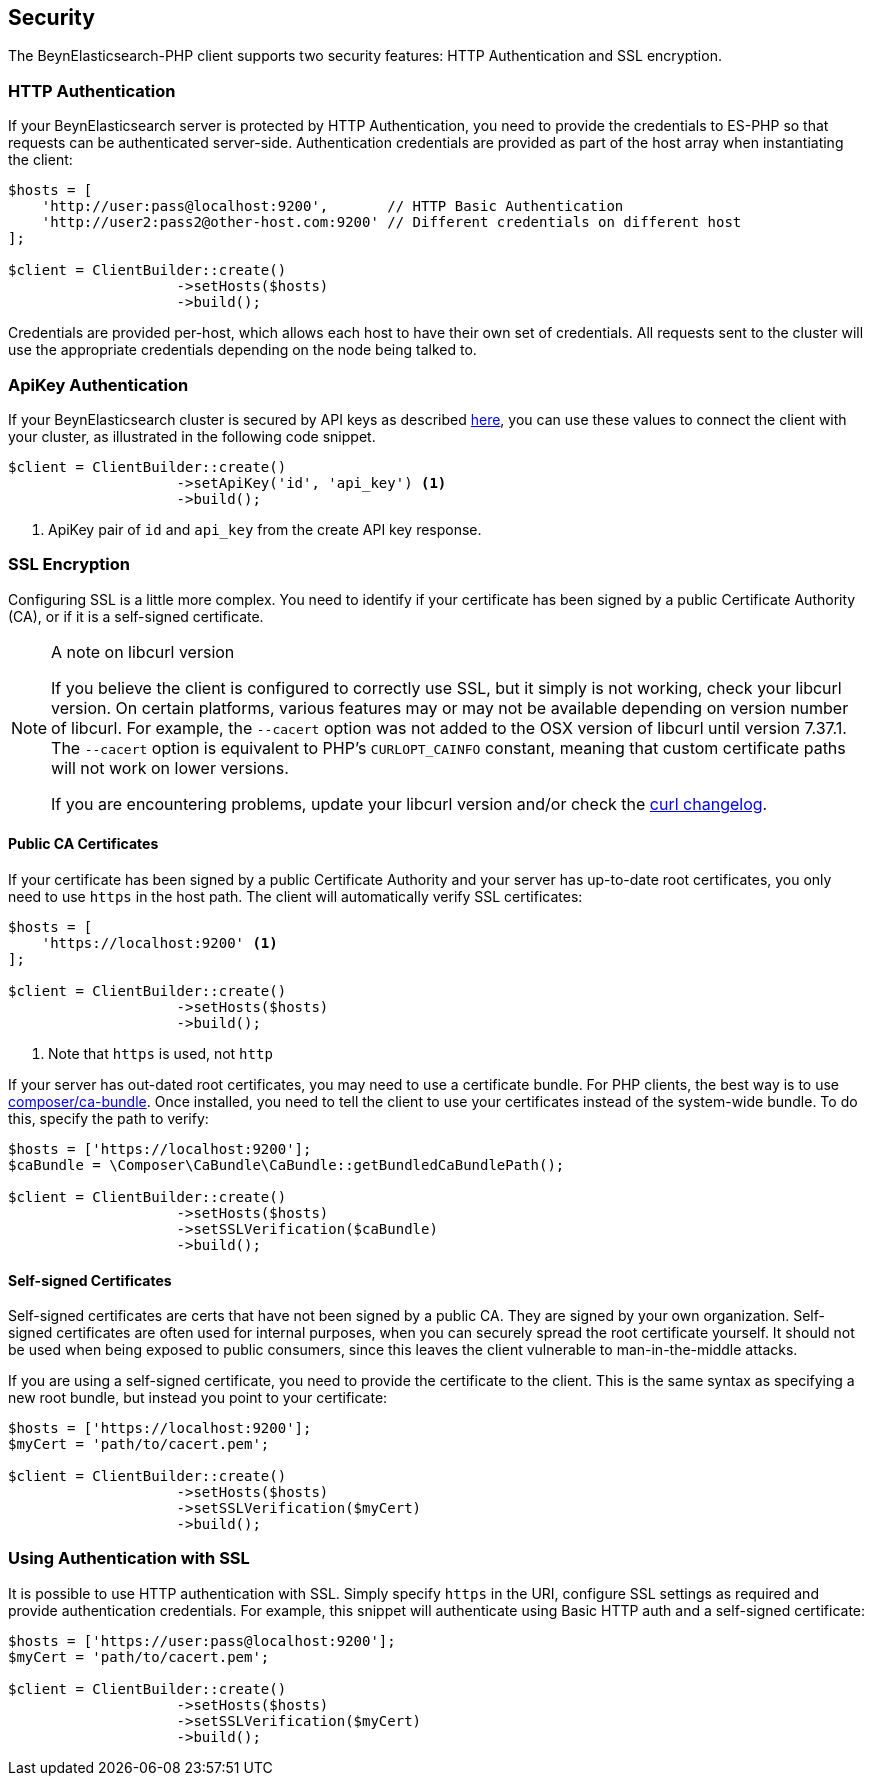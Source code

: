 [[security]]
== Security

The BeynElasticsearch-PHP client supports two security features: HTTP Authentication and SSL encryption.

=== HTTP Authentication

If your BeynElasticsearch server is protected by HTTP Authentication, you need to provide the credentials to ES-PHP so
that requests can be authenticated server-side.  Authentication credentials are provided as part of the host array
when instantiating the client:

[source,php]
----
$hosts = [
    'http://user:pass@localhost:9200',       // HTTP Basic Authentication
    'http://user2:pass2@other-host.com:9200' // Different credentials on different host
];

$client = ClientBuilder::create()
                    ->setHosts($hosts)
                    ->build();
----

Credentials are provided per-host, which allows each host to have their own set of credentials.  All requests sent to the
cluster will use the appropriate credentials depending on the node being talked to.

=== ApiKey Authentication

If your BeynElasticsearch cluster is secured by API keys as described https://www.elastic.co/guide/en/elasticsearch/reference/current/security-api-create-api-key.html[here], you can use these values to connect the client with your cluster, as illustrated in the following code snippet.

[source,php]
----
$client = ClientBuilder::create()
                    ->setApiKey('id', 'api_key') <1>
                    ->build();
----
<1> ApiKey pair of `id` and `api_key` from the create API key response.

=== SSL Encryption

Configuring SSL is a little more complex.  You need to identify if your certificate has been signed by a public
Certificate Authority (CA), or if it is a self-signed certificate.

[NOTE]
.A note on libcurl version
=================
If you believe the client is configured to correctly use SSL, but it simply is not working, check your libcurl
version.  On certain platforms, various features may or may not be available depending on version number of libcurl.
For example, the `--cacert` option was not added to the OSX version of libcurl until version 7.37.1.  The `--cacert`
option is equivalent to PHP's `CURLOPT_CAINFO` constant, meaning that custom certificate paths will not work on lower
versions.

If you are encountering problems, update your libcurl version and/or check the http://curl.haxx.se/changes.html[curl changelog].
=================

==== Public CA Certificates

If your certificate has been signed by a public Certificate Authority and your server has up-to-date root certificates,
you only need to use `https` in the host path.  The client will automatically verify SSL certificates:

[source,php]
----
$hosts = [
    'https://localhost:9200' <1>
];

$client = ClientBuilder::create()
                    ->setHosts($hosts)
                    ->build();
----
<1> Note that `https` is used, not `http`


If your server has out-dated root certificates, you may need to use a certificate bundle.  For PHP clients, the best
way is to use https://github.com/composer/ca-bundle[composer/ca-bundle].  Once installed, you need to tell the client to
use your certificates instead of the system-wide bundle.  To do this, specify the path to verify:


[source,php]
----
$hosts = ['https://localhost:9200'];
$caBundle = \Composer\CaBundle\CaBundle::getBundledCaBundlePath();

$client = ClientBuilder::create()
                    ->setHosts($hosts)
                    ->setSSLVerification($caBundle)
                    ->build();
----

==== Self-signed Certificates

Self-signed certificates are certs that have not been signed by a public CA.  They are signed by your own organization.
Self-signed certificates are often used for internal purposes, when you can securely spread the root certificate
yourself.  It should not be used when being exposed to public consumers, since this leaves the client vulnerable to
man-in-the-middle attacks.

If you are using a self-signed certificate, you need to provide the certificate to the client.  This is the same syntax
as specifying a new root bundle, but instead you point to your certificate:

[source,php]
----
$hosts = ['https://localhost:9200'];
$myCert = 'path/to/cacert.pem';

$client = ClientBuilder::create()
                    ->setHosts($hosts)
                    ->setSSLVerification($myCert)
                    ->build();
----


=== Using Authentication with SSL

It is possible to use HTTP authentication with SSL.  Simply specify `https` in the URI, configure SSL settings as
required and provide authentication credentials.  For example, this snippet will authenticate using Basic HTTP auth
and a self-signed certificate:

[source,php]
----
$hosts = ['https://user:pass@localhost:9200'];
$myCert = 'path/to/cacert.pem';

$client = ClientBuilder::create()
                    ->setHosts($hosts)
                    ->setSSLVerification($myCert)
                    ->build();
----